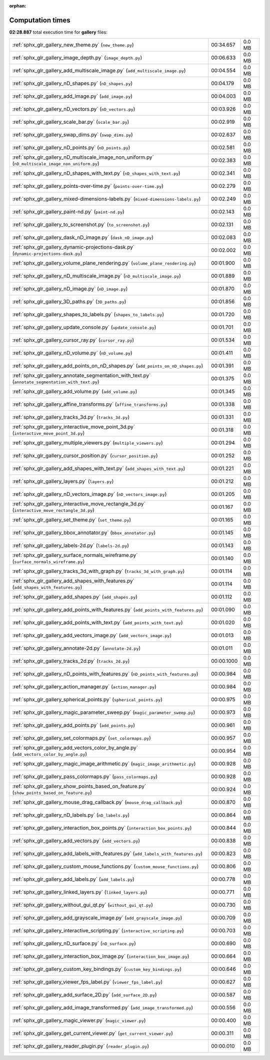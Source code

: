 
:orphan:

.. _sphx_glr_gallery_sg_execution_times:

Computation times
=================
**02:28.887** total execution time for **gallery** files:

+-----------------------------------------------------------------------------------------------------+------------+--------+
| :ref:`sphx_glr_gallery_new_theme.py` (``new_theme.py``)                                             | 00:34.657  | 0.0 MB |
+-----------------------------------------------------------------------------------------------------+------------+--------+
| :ref:`sphx_glr_gallery_image_depth.py` (``image_depth.py``)                                         | 00:06.633  | 0.0 MB |
+-----------------------------------------------------------------------------------------------------+------------+--------+
| :ref:`sphx_glr_gallery_add_multiscale_image.py` (``add_multiscale_image.py``)                       | 00:04.554  | 0.0 MB |
+-----------------------------------------------------------------------------------------------------+------------+--------+
| :ref:`sphx_glr_gallery_nD_shapes.py` (``nD_shapes.py``)                                             | 00:04.179  | 0.0 MB |
+-----------------------------------------------------------------------------------------------------+------------+--------+
| :ref:`sphx_glr_gallery_add_image.py` (``add_image.py``)                                             | 00:04.003  | 0.0 MB |
+-----------------------------------------------------------------------------------------------------+------------+--------+
| :ref:`sphx_glr_gallery_nD_vectors.py` (``nD_vectors.py``)                                           | 00:03.926  | 0.0 MB |
+-----------------------------------------------------------------------------------------------------+------------+--------+
| :ref:`sphx_glr_gallery_scale_bar.py` (``scale_bar.py``)                                             | 00:02.919  | 0.0 MB |
+-----------------------------------------------------------------------------------------------------+------------+--------+
| :ref:`sphx_glr_gallery_swap_dims.py` (``swap_dims.py``)                                             | 00:02.637  | 0.0 MB |
+-----------------------------------------------------------------------------------------------------+------------+--------+
| :ref:`sphx_glr_gallery_nD_points.py` (``nD_points.py``)                                             | 00:02.581  | 0.0 MB |
+-----------------------------------------------------------------------------------------------------+------------+--------+
| :ref:`sphx_glr_gallery_nD_multiscale_image_non_uniform.py` (``nD_multiscale_image_non_uniform.py``) | 00:02.383  | 0.0 MB |
+-----------------------------------------------------------------------------------------------------+------------+--------+
| :ref:`sphx_glr_gallery_nD_shapes_with_text.py` (``nD_shapes_with_text.py``)                         | 00:02.341  | 0.0 MB |
+-----------------------------------------------------------------------------------------------------+------------+--------+
| :ref:`sphx_glr_gallery_points-over-time.py` (``points-over-time.py``)                               | 00:02.279  | 0.0 MB |
+-----------------------------------------------------------------------------------------------------+------------+--------+
| :ref:`sphx_glr_gallery_mixed-dimensions-labels.py` (``mixed-dimensions-labels.py``)                 | 00:02.249  | 0.0 MB |
+-----------------------------------------------------------------------------------------------------+------------+--------+
| :ref:`sphx_glr_gallery_paint-nd.py` (``paint-nd.py``)                                               | 00:02.143  | 0.0 MB |
+-----------------------------------------------------------------------------------------------------+------------+--------+
| :ref:`sphx_glr_gallery_to_screenshot.py` (``to_screenshot.py``)                                     | 00:02.131  | 0.0 MB |
+-----------------------------------------------------------------------------------------------------+------------+--------+
| :ref:`sphx_glr_gallery_dask_nD_image.py` (``dask_nD_image.py``)                                     | 00:02.083  | 0.0 MB |
+-----------------------------------------------------------------------------------------------------+------------+--------+
| :ref:`sphx_glr_gallery_dynamic-projections-dask.py` (``dynamic-projections-dask.py``)               | 00:02.002  | 0.0 MB |
+-----------------------------------------------------------------------------------------------------+------------+--------+
| :ref:`sphx_glr_gallery_volume_plane_rendering.py` (``volume_plane_rendering.py``)                   | 00:01.900  | 0.0 MB |
+-----------------------------------------------------------------------------------------------------+------------+--------+
| :ref:`sphx_glr_gallery_nD_multiscale_image.py` (``nD_multiscale_image.py``)                         | 00:01.889  | 0.0 MB |
+-----------------------------------------------------------------------------------------------------+------------+--------+
| :ref:`sphx_glr_gallery_nD_image.py` (``nD_image.py``)                                               | 00:01.870  | 0.0 MB |
+-----------------------------------------------------------------------------------------------------+------------+--------+
| :ref:`sphx_glr_gallery_3D_paths.py` (``3D_paths.py``)                                               | 00:01.856  | 0.0 MB |
+-----------------------------------------------------------------------------------------------------+------------+--------+
| :ref:`sphx_glr_gallery_shapes_to_labels.py` (``shapes_to_labels.py``)                               | 00:01.720  | 0.0 MB |
+-----------------------------------------------------------------------------------------------------+------------+--------+
| :ref:`sphx_glr_gallery_update_console.py` (``update_console.py``)                                   | 00:01.701  | 0.0 MB |
+-----------------------------------------------------------------------------------------------------+------------+--------+
| :ref:`sphx_glr_gallery_cursor_ray.py` (``cursor_ray.py``)                                           | 00:01.534  | 0.0 MB |
+-----------------------------------------------------------------------------------------------------+------------+--------+
| :ref:`sphx_glr_gallery_nD_volume.py` (``nD_volume.py``)                                             | 00:01.411  | 0.0 MB |
+-----------------------------------------------------------------------------------------------------+------------+--------+
| :ref:`sphx_glr_gallery_add_points_on_nD_shapes.py` (``add_points_on_nD_shapes.py``)                 | 00:01.391  | 0.0 MB |
+-----------------------------------------------------------------------------------------------------+------------+--------+
| :ref:`sphx_glr_gallery_annotate_segmentation_with_text.py` (``annotate_segmentation_with_text.py``) | 00:01.375  | 0.0 MB |
+-----------------------------------------------------------------------------------------------------+------------+--------+
| :ref:`sphx_glr_gallery_add_volume.py` (``add_volume.py``)                                           | 00:01.345  | 0.0 MB |
+-----------------------------------------------------------------------------------------------------+------------+--------+
| :ref:`sphx_glr_gallery_affine_transforms.py` (``affine_transforms.py``)                             | 00:01.338  | 0.0 MB |
+-----------------------------------------------------------------------------------------------------+------------+--------+
| :ref:`sphx_glr_gallery_tracks_3d.py` (``tracks_3d.py``)                                             | 00:01.331  | 0.0 MB |
+-----------------------------------------------------------------------------------------------------+------------+--------+
| :ref:`sphx_glr_gallery_interactive_move_point_3d.py` (``interactive_move_point_3d.py``)             | 00:01.318  | 0.0 MB |
+-----------------------------------------------------------------------------------------------------+------------+--------+
| :ref:`sphx_glr_gallery_multiple_viewers.py` (``multiple_viewers.py``)                               | 00:01.294  | 0.0 MB |
+-----------------------------------------------------------------------------------------------------+------------+--------+
| :ref:`sphx_glr_gallery_cursor_position.py` (``cursor_position.py``)                                 | 00:01.252  | 0.0 MB |
+-----------------------------------------------------------------------------------------------------+------------+--------+
| :ref:`sphx_glr_gallery_add_shapes_with_text.py` (``add_shapes_with_text.py``)                       | 00:01.221  | 0.0 MB |
+-----------------------------------------------------------------------------------------------------+------------+--------+
| :ref:`sphx_glr_gallery_layers.py` (``layers.py``)                                                   | 00:01.212  | 0.0 MB |
+-----------------------------------------------------------------------------------------------------+------------+--------+
| :ref:`sphx_glr_gallery_nD_vectors_image.py` (``nD_vectors_image.py``)                               | 00:01.205  | 0.0 MB |
+-----------------------------------------------------------------------------------------------------+------------+--------+
| :ref:`sphx_glr_gallery_interactive_move_rectangle_3d.py` (``interactive_move_rectangle_3d.py``)     | 00:01.167  | 0.0 MB |
+-----------------------------------------------------------------------------------------------------+------------+--------+
| :ref:`sphx_glr_gallery_set_theme.py` (``set_theme.py``)                                             | 00:01.165  | 0.0 MB |
+-----------------------------------------------------------------------------------------------------+------------+--------+
| :ref:`sphx_glr_gallery_bbox_annotator.py` (``bbox_annotator.py``)                                   | 00:01.145  | 0.0 MB |
+-----------------------------------------------------------------------------------------------------+------------+--------+
| :ref:`sphx_glr_gallery_labels-2d.py` (``labels-2d.py``)                                             | 00:01.143  | 0.0 MB |
+-----------------------------------------------------------------------------------------------------+------------+--------+
| :ref:`sphx_glr_gallery_surface_normals_wireframe.py` (``surface_normals_wireframe.py``)             | 00:01.140  | 0.0 MB |
+-----------------------------------------------------------------------------------------------------+------------+--------+
| :ref:`sphx_glr_gallery_tracks_3d_with_graph.py` (``tracks_3d_with_graph.py``)                       | 00:01.114  | 0.0 MB |
+-----------------------------------------------------------------------------------------------------+------------+--------+
| :ref:`sphx_glr_gallery_add_shapes_with_features.py` (``add_shapes_with_features.py``)               | 00:01.114  | 0.0 MB |
+-----------------------------------------------------------------------------------------------------+------------+--------+
| :ref:`sphx_glr_gallery_add_shapes.py` (``add_shapes.py``)                                           | 00:01.112  | 0.0 MB |
+-----------------------------------------------------------------------------------------------------+------------+--------+
| :ref:`sphx_glr_gallery_add_points_with_features.py` (``add_points_with_features.py``)               | 00:01.090  | 0.0 MB |
+-----------------------------------------------------------------------------------------------------+------------+--------+
| :ref:`sphx_glr_gallery_add_points_with_text.py` (``add_points_with_text.py``)                       | 00:01.020  | 0.0 MB |
+-----------------------------------------------------------------------------------------------------+------------+--------+
| :ref:`sphx_glr_gallery_add_vectors_image.py` (``add_vectors_image.py``)                             | 00:01.013  | 0.0 MB |
+-----------------------------------------------------------------------------------------------------+------------+--------+
| :ref:`sphx_glr_gallery_annotate-2d.py` (``annotate-2d.py``)                                         | 00:01.011  | 0.0 MB |
+-----------------------------------------------------------------------------------------------------+------------+--------+
| :ref:`sphx_glr_gallery_tracks_2d.py` (``tracks_2d.py``)                                             | 00:00.1000 | 0.0 MB |
+-----------------------------------------------------------------------------------------------------+------------+--------+
| :ref:`sphx_glr_gallery_nD_points_with_features.py` (``nD_points_with_features.py``)                 | 00:00.984  | 0.0 MB |
+-----------------------------------------------------------------------------------------------------+------------+--------+
| :ref:`sphx_glr_gallery_action_manager.py` (``action_manager.py``)                                   | 00:00.984  | 0.0 MB |
+-----------------------------------------------------------------------------------------------------+------------+--------+
| :ref:`sphx_glr_gallery_spherical_points.py` (``spherical_points.py``)                               | 00:00.975  | 0.0 MB |
+-----------------------------------------------------------------------------------------------------+------------+--------+
| :ref:`sphx_glr_gallery_magic_parameter_sweep.py` (``magic_parameter_sweep.py``)                     | 00:00.973  | 0.0 MB |
+-----------------------------------------------------------------------------------------------------+------------+--------+
| :ref:`sphx_glr_gallery_add_points.py` (``add_points.py``)                                           | 00:00.961  | 0.0 MB |
+-----------------------------------------------------------------------------------------------------+------------+--------+
| :ref:`sphx_glr_gallery_set_colormaps.py` (``set_colormaps.py``)                                     | 00:00.957  | 0.0 MB |
+-----------------------------------------------------------------------------------------------------+------------+--------+
| :ref:`sphx_glr_gallery_add_vectors_color_by_angle.py` (``add_vectors_color_by_angle.py``)           | 00:00.954  | 0.0 MB |
+-----------------------------------------------------------------------------------------------------+------------+--------+
| :ref:`sphx_glr_gallery_magic_image_arithmetic.py` (``magic_image_arithmetic.py``)                   | 00:00.928  | 0.0 MB |
+-----------------------------------------------------------------------------------------------------+------------+--------+
| :ref:`sphx_glr_gallery_pass_colormaps.py` (``pass_colormaps.py``)                                   | 00:00.928  | 0.0 MB |
+-----------------------------------------------------------------------------------------------------+------------+--------+
| :ref:`sphx_glr_gallery_show_points_based_on_feature.py` (``show_points_based_on_feature.py``)       | 00:00.924  | 0.0 MB |
+-----------------------------------------------------------------------------------------------------+------------+--------+
| :ref:`sphx_glr_gallery_mouse_drag_callback.py` (``mouse_drag_callback.py``)                         | 00:00.870  | 0.0 MB |
+-----------------------------------------------------------------------------------------------------+------------+--------+
| :ref:`sphx_glr_gallery_nD_labels.py` (``nD_labels.py``)                                             | 00:00.864  | 0.0 MB |
+-----------------------------------------------------------------------------------------------------+------------+--------+
| :ref:`sphx_glr_gallery_interaction_box_points.py` (``interaction_box_points.py``)                   | 00:00.844  | 0.0 MB |
+-----------------------------------------------------------------------------------------------------+------------+--------+
| :ref:`sphx_glr_gallery_add_vectors.py` (``add_vectors.py``)                                         | 00:00.838  | 0.0 MB |
+-----------------------------------------------------------------------------------------------------+------------+--------+
| :ref:`sphx_glr_gallery_add_labels_with_features.py` (``add_labels_with_features.py``)               | 00:00.823  | 0.0 MB |
+-----------------------------------------------------------------------------------------------------+------------+--------+
| :ref:`sphx_glr_gallery_custom_mouse_functions.py` (``custom_mouse_functions.py``)                   | 00:00.806  | 0.0 MB |
+-----------------------------------------------------------------------------------------------------+------------+--------+
| :ref:`sphx_glr_gallery_add_labels.py` (``add_labels.py``)                                           | 00:00.778  | 0.0 MB |
+-----------------------------------------------------------------------------------------------------+------------+--------+
| :ref:`sphx_glr_gallery_linked_layers.py` (``linked_layers.py``)                                     | 00:00.771  | 0.0 MB |
+-----------------------------------------------------------------------------------------------------+------------+--------+
| :ref:`sphx_glr_gallery_without_gui_qt.py` (``without_gui_qt.py``)                                   | 00:00.730  | 0.0 MB |
+-----------------------------------------------------------------------------------------------------+------------+--------+
| :ref:`sphx_glr_gallery_add_grayscale_image.py` (``add_grayscale_image.py``)                         | 00:00.709  | 0.0 MB |
+-----------------------------------------------------------------------------------------------------+------------+--------+
| :ref:`sphx_glr_gallery_interactive_scripting.py` (``interactive_scripting.py``)                     | 00:00.703  | 0.0 MB |
+-----------------------------------------------------------------------------------------------------+------------+--------+
| :ref:`sphx_glr_gallery_nD_surface.py` (``nD_surface.py``)                                           | 00:00.690  | 0.0 MB |
+-----------------------------------------------------------------------------------------------------+------------+--------+
| :ref:`sphx_glr_gallery_interaction_box_image.py` (``interaction_box_image.py``)                     | 00:00.664  | 0.0 MB |
+-----------------------------------------------------------------------------------------------------+------------+--------+
| :ref:`sphx_glr_gallery_custom_key_bindings.py` (``custom_key_bindings.py``)                         | 00:00.646  | 0.0 MB |
+-----------------------------------------------------------------------------------------------------+------------+--------+
| :ref:`sphx_glr_gallery_viewer_fps_label.py` (``viewer_fps_label.py``)                               | 00:00.627  | 0.0 MB |
+-----------------------------------------------------------------------------------------------------+------------+--------+
| :ref:`sphx_glr_gallery_add_surface_2D.py` (``add_surface_2D.py``)                                   | 00:00.587  | 0.0 MB |
+-----------------------------------------------------------------------------------------------------+------------+--------+
| :ref:`sphx_glr_gallery_add_image_transformed.py` (``add_image_transformed.py``)                     | 00:00.556  | 0.0 MB |
+-----------------------------------------------------------------------------------------------------+------------+--------+
| :ref:`sphx_glr_gallery_magic_viewer.py` (``magic_viewer.py``)                                       | 00:00.400  | 0.0 MB |
+-----------------------------------------------------------------------------------------------------+------------+--------+
| :ref:`sphx_glr_gallery_get_current_viewer.py` (``get_current_viewer.py``)                           | 00:00.311  | 0.0 MB |
+-----------------------------------------------------------------------------------------------------+------------+--------+
| :ref:`sphx_glr_gallery_reader_plugin.py` (``reader_plugin.py``)                                     | 00:00.010  | 0.0 MB |
+-----------------------------------------------------------------------------------------------------+------------+--------+
